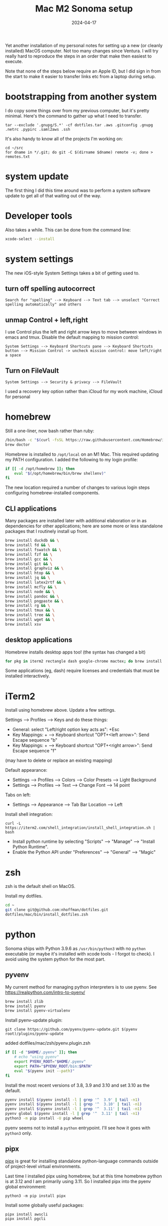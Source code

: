#+TITLE: Mac M2 Sonoma setup
#+DATE: 2024-04-17
#+CATEGORY: notes
#+FILETAGS: mac
#+PROPERTY: header-args :eval no
#+OPTIONS: ^:nil

Yet another installation of my personal notes for setting up a new (or
cleanly installed) MacOS computer. Not too many changes since
Ventura. I will try really hard to reproduce the steps in an order
that make then easiest to execute.

Note that none of the steps below require an Apple ID, but I did sign
in from the start to make it easier to transfer links etc from a
laptop during setup.

* bootstrapping from another system

I do copy some things over from my previous computer, but it's pretty
minimal. Here's the command to gather up what I need to transfer.

: tar --exclude '.gnupg/S.*' -cf dotfiles.tar .aws .gitconfig .gnupg .netrc .pypirc .saml2aws .ssh

It's also handy to know all of the projects I'm working on:

: cd ~/src
: for dname in */.git; do git -C $(dirname $dname) remote -v; done > remotes.txt

* system update

The first thing I did this time around was to perform a system software update
to get all of that waiting out of the way.

* Developer tools

Also takes a while. This can be done from the command line:

#+BEGIN_SRC sh
xcode-select --install
#+END_SRC

* system settings

The new iOS-style System Settings takes a bit of getting used to.

** turn off spelling autocorrect
: Search for "spelling" --> Keyboard --> Text tab --> unselect "Correct spelling automatically" and others
** unmap Control + left,right

I use Control plus the left and right arrow keys to move between
windows in emacs and tmux. Disable the default mapping to mission
control:

: System Settings --> Keyboard Shortcuts pane --> Keyboard Shortcuts button --> Mission Control -> uncheck mission control: move left/right a space

** Turn on FileVault

: System Settings --> Security & privacy --> FileVault

I used a recovery key option rather than iCloud for my work machine, iCloud for personal

* homebrew

Still a one-liner, now bash rather than ruby:

#+BEGIN_SRC sh
/bin/bash -c "$(curl -fsSL https://raw.githubusercontent.com/Homebrew/install/HEAD/install.sh)"
brew doctor
#+END_SRC

Homebrew is installed to =/opt/local= on an M1 Mac. This required
updating my PATH configuration. I added the following to my login
profile:

#+BEGIN_SRC sh
if [[ -d /opt/homebrew ]]; then
    eval "$(/opt/homebrew/bin/brew shellenv)"
fi
#+END_SRC

The new location required a number of changes to various login steps configuring
homebrew-installed components.

** CLI applications

Many packages are installed later with additional elaboration or in as
dependencies for other applications; here are some more or less
standalone packages that I routinely install up front.

#+BEGIN_SRC sh
brew install duckdb && \
brew install fd && \
brew install fswatch && \
brew install fzf && \
brew install gcc && \
brew install git && \
brew install graphviz && \
brew install htop && \
brew install jq && \
brew install latex2rtf && \
brew install mcfly && \
brew install node && \
brew install pandoc && \
brew install pngpaste && \
brew install rg && \
brew install tmux && \
brew install tree && \
brew install wget && \
brew install xsv
#+END_SRC

** desktop applications

Homebrew installs desktop apps too! (the syntax has changed a bit)

#+BEGIN_SRC sh
for pkg in iterm2 rectangle dash google-chrome mactex; do brew install --cask $pkg; done
#+END_SRC

Some applications (eg, dash) require licenses and credentials that
must be installed interactively.

* iTerm2

Install using homebrew above. Update a few settings.

Settings --> Profiles --> Keys and do these things:
- General: select "Left/right option key acts as": +Esc
- Key Mappings: + --> Keyboard shortcut "OPT+<left arrow>": Send Escape sequence "b"
- Key Mappings: + --> Keyboard shortcut "OPT+<right arrow>": Send Escape sequence "f"

(may have to delete or replace an existing mapping)

Default appearance:

- Settings --> Profiles --> Colors --> Color Presets --> Light Background
- Settings --> Profiles --> Text --> Change Font --> 14 point

Tabs on left:

- Settings --> Appearance --> Tab Bar Location --> Left

Install shell integration:

: curl -L https://iterm2.com/shell_integration/install_shell_integration.sh | bash

- Install python runtime by selecting "Scripts" --> "Manage" --> "Install Python Runtime".
- Enable the Python API under "Preferences" --> "General" --> "Magic"

* zsh

zsh is the default shell on MacOS.

Install my dotfiles.

#+BEGIN_SRC sh
cd ~
git clone git@github.com:nhoffman/dotfiles.git
dotfiles/mac/bin/install_dotfiles.zsh
#+END_SRC

* python

Sonoma ships with Python 3.9.6 as =/usr/bin/python3= with no =python=
executable (or maybe it's installed with xcode tools - I forgot to
check). I avoid using the system python for the most part.

** pyvenv

My current method for managing python interpreters is to
use pyenv. See https://realpython.com/intro-to-pyenv/

#+begin_src sh
brew install zlib
brew install pyenv
brew install pyenv-virtualenv
#+end_src

Install pyenv-update plugin:

: git clone https://github.com/pyenv/pyenv-update.git $(pyenv root)/plugins/pyenv-update

added dotfiles/mac/zsh/pyenv.plugin.zsh

#+begin_src sh
if [[ -d "$HOME/.pyenv" ]]; then
    # echo "using pyenv"
    export PYENV_ROOT="$HOME/.pyenv"
    export PATH="$PYENV_ROOT/bin:$PATH"
    eval "$(pyenv init --path)"
fi
#+end_src

Install the most recent versions of 3.8, 3.9 and 3.10 and set 3.10 as the default.

#+begin_src sh
pyenv install $(pyenv install -l | grep '^  3.9' | tail -n1)
pyenv install $(pyenv install -l | grep '^  3.10' | tail -n1)
pyenv install $(pyenv install -l | grep '^  3.11' | tail -n1)
pyenv global $(pyenv install -l | grep '^  3.11' | tail -n1)
python3 -m pip install -U pip wheel
#+end_src

pyenv seems not to install a =python= entrypoint. I'll see how it goes with
=python3= only.

** pipx

[[https://github.com/pypa/pipx][pipx]] is great for installing standalone python-language commands
outside of project-level virtual environments.

Last time I installed pipx using homebrew, but at this time homebrew
python is at 3.12 and I am primarily using 3.11. So I installed pipx
into the pyenv global environment:

#+begin_src shell
python3 -m pip install pipx
#+end_src

Install some globally useful packages:

#+begin_src shell
pipx install awscli
pipx install pgcli
#+end_src

* emacs

Since I moved off of Intel macs, I have been using the [[https://github.com/d12frosted/homebrew-emacs-plus][Homebrew
emacs-plus]] project, which seems great so far.

#+BEGIN_SRC sh
brew install libressl
brew install aspell
brew install gpg
brew tap d12frosted/emacs-plus
brew install emacs-plus
#+END_SRC

Edit: after emacs 39.1 came out, I updated with:

: brew uninstall emacs-plus
: brew install emacs-plus@29 --with-imagemagick --with-native-comp

Check out my .emacs.d and run setup scripts.

#+BEGIN_SRC sh
cd ~
git clone git@github.com:nhoffman/emacs-config.git .emacs.d
#+END_SRC

Run setup scripts:

#+BEGIN_SRC sh
cd ~/.emacs.d
bin/python-setup.sh
#+END_SRC

The main inconvenience was having to adapt my [[https://github.com/nhoffman/emacs-config/blob/master/init.bash][startup script]] to juggle M1 Mac,
x86 Mac, and linux. Here's the relevant portion.

#+BEGIN_SRC sh
if [[ $(uname) == 'Darwin' ]]; then
    if [[ $(uname -m) == 'arm64' ]]; then
        # assume we are using emacs-plus
        EMACS=/opt/homebrew/bin/emacs
        EMACS_BIN=/opt/homebrew/bin/emacsclient
    else
        EMACS=/Applications/Emacs.app/Contents/MacOS/Emacs
        EMACS_BIN=/Applications/Emacs.app/Contents/MacOS/bin
    fi
    alias emacs="$EMACS"
    # provides emacsclient
    export PATH=$EMACS_BIN:$PATH
else
    EMACS=$(readlink -f emacs)
fi
#+END_SRC

* R

Installed the arm64 package from https://cran.r-project.org/bin/macosx/

Some packages that I know I'll need:

#+BEGIN_SRC sh
R --slave << EOF
packages <- c("lattice", "RSQLite", "latticeExtra", "argparse", "data.table", "tidyverse")
install.packages(packages, repos="http://cran.fhcrc.org/", dependencies=TRUE, clean=TRUE, Ncpus=4)
EOF
#+END_SRC

Also:

#+BEGIN_SRC sh
brew install --cask rstudio
#+END_SRC

* postgresql

Install from https://postgresapp.com/downloads.html

This installs multiple versions of postgres. My zsh profiile includes the path
to the CLI for the latest version, eg:

#+BEGIN_SRC sh
PATH="/Applications/Postgres.app/Contents/Versions/latest/bin:$PATH"
#+END_SRC

* Docker desktop

Use Homebrew.

: brew install --cask docker
